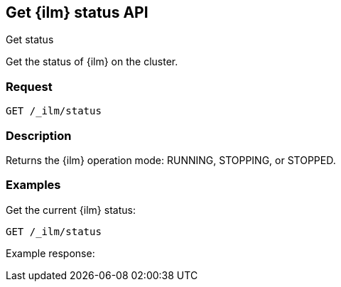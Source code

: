 [role="xpack"]
[testenv="platinum"]
[[get-index-management-status-api]]
== Get {ilm} status API
++++
<titleabbrev>Get status</titleabbrev>
++++

Get the status of {ilm} on the cluster.

[float]
=== Request

`GET /_ilm/status`

[float]
=== Description

Returns the {ilm} operation mode: RUNNING, STOPPING, or STOPPED.

// === Path Parameters

//=== Query Parameters

//=== Authorization

[float]
=== Examples

Get the current {ilm} status:

[source,js]
------------------------------------------------------------
GET /_ilm/status
------------------------------------------------------------
// CONSOLE

Example response:
[source,js]
------------------------------------------------------------

------------------------------------------------------------
